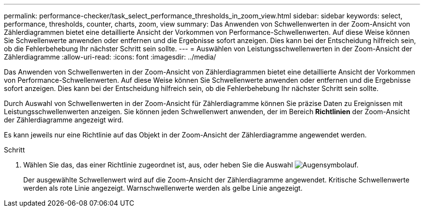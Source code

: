 ---
permalink: performance-checker/task_select_performance_thresholds_in_zoom_view.html 
sidebar: sidebar 
keywords: select, performance, thresholds, counter, charts, zoom, view 
summary: Das Anwenden von Schwellenwerten in der Zoom-Ansicht von Zählerdiagrammen bietet eine detaillierte Ansicht der Vorkommen von Performance-Schwellenwerten. Auf diese Weise können Sie Schwellenwerte anwenden oder entfernen und die Ergebnisse sofort anzeigen. Dies kann bei der Entscheidung hilfreich sein, ob die Fehlerbehebung Ihr nächster Schritt sein sollte. 
---
= Auswählen von Leistungsschwellenwerten in der Zoom-Ansicht der Zählerdiagramme
:allow-uri-read: 
:icons: font
:imagesdir: ../media/


[role="lead"]
Das Anwenden von Schwellenwerten in der Zoom-Ansicht von Zählerdiagrammen bietet eine detaillierte Ansicht der Vorkommen von Performance-Schwellenwerten. Auf diese Weise können Sie Schwellenwerte anwenden oder entfernen und die Ergebnisse sofort anzeigen. Dies kann bei der Entscheidung hilfreich sein, ob die Fehlerbehebung Ihr nächster Schritt sein sollte.

Durch Auswahl von Schwellenwerten in der Zoom-Ansicht für Zählerdiagramme können Sie präzise Daten zu Ereignissen mit Leistungsschwellenwerten anzeigen. Sie können jeden Schwellenwert anwenden, der im Bereich *Richtlinien* der Zoom-Ansicht der Zählerdiagramme angezeigt wird.

Es kann jeweils nur eine Richtlinie auf das Objekt in der Zoom-Ansicht der Zählerdiagramme angewendet werden.

.Schritt
. Wählen Sie das, das einer Richtlinie zugeordnet ist, aus, oder heben Sie die Auswahl image:../media/eye_icon.gif["Augensymbol"]auf.
+
Der ausgewählte Schwellenwert wird auf die Zoom-Ansicht der Zählerdiagramme angewendet. Kritische Schwellenwerte werden als rote Linie angezeigt. Warnschwellenwerte werden als gelbe Linie angezeigt.


